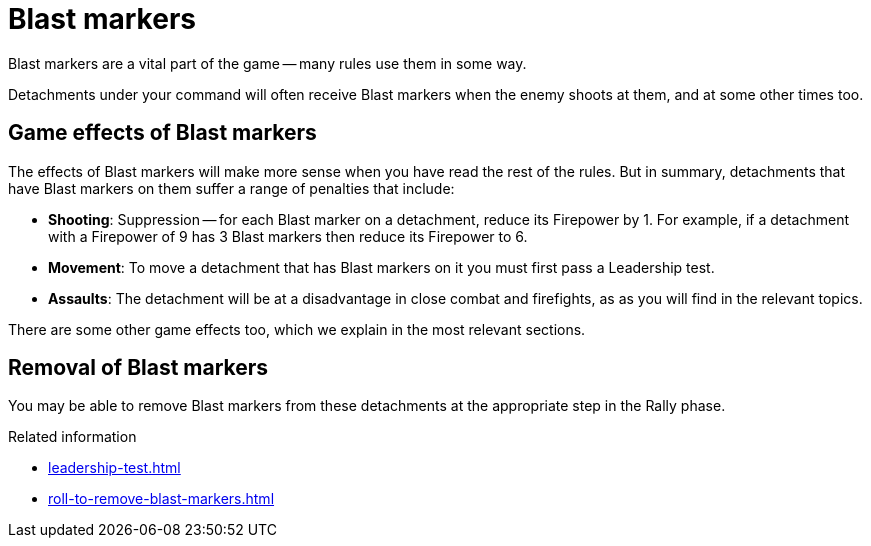 = Blast markers

Blast markers are a vital part of the game -- many rules use them in some way.

Detachments under your command will often receive Blast markers when the enemy shoots at them, and at some other times too.

== Game effects of Blast markers

The effects of Blast markers will make more sense when you have read the rest of the rules.
But in summary, detachments that have Blast markers on them suffer a range of penalties that include:

* *Shooting*: Suppression -- for each Blast marker on a detachment, reduce its Firepower by 1.
For example, if a detachment with a Firepower of 9 has 3 Blast markers then reduce its Firepower to 6.
* *Movement*: To move a detachment that has Blast markers on it you must first pass a Leadership test.
* *Assaults*: The detachment will be at a disadvantage in close combat and firefights, as as you will find in the relevant topics.

There are some other game effects too, which we explain in the most relevant sections.

== Removal of Blast markers

You may be able to remove Blast markers from these detachments at the appropriate step in the Rally phase.

.Related information
* xref:leadership-test.adoc[]
* xref:roll-to-remove-blast-markers.adoc[]